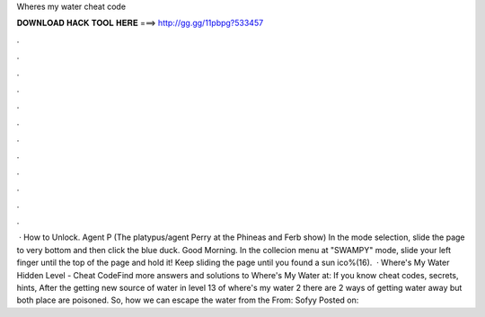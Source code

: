 Wheres my water cheat code

𝐃𝐎𝐖𝐍𝐋𝐎𝐀𝐃 𝐇𝐀𝐂𝐊 𝐓𝐎𝐎𝐋 𝐇𝐄𝐑𝐄 ===> http://gg.gg/11pbpg?533457

.

.

.

.

.

.

.

.

.

.

.

.

 · How to Unlock. Agent P (The platypus/agent Perry at the Phineas and Ferb show) In the mode selection, slide the page to very bottom and then click the blue duck. Good Morning. In the collecion menu at "SWAMPY" mode, slide your left finger until the top of the page and hold it! Keep sliding the page until you found a sun ico%(16).  · Where's My Water Hidden Level - Cheat CodeFind more answers and solutions to Where's My Water at: If you know cheat codes, secrets, hints, After the getting new source of water in level 13 of where's my water 2 there are 2 ways of getting water away but both place are poisoned. So, how we can escape the water from the From: Sofyy Posted on: 